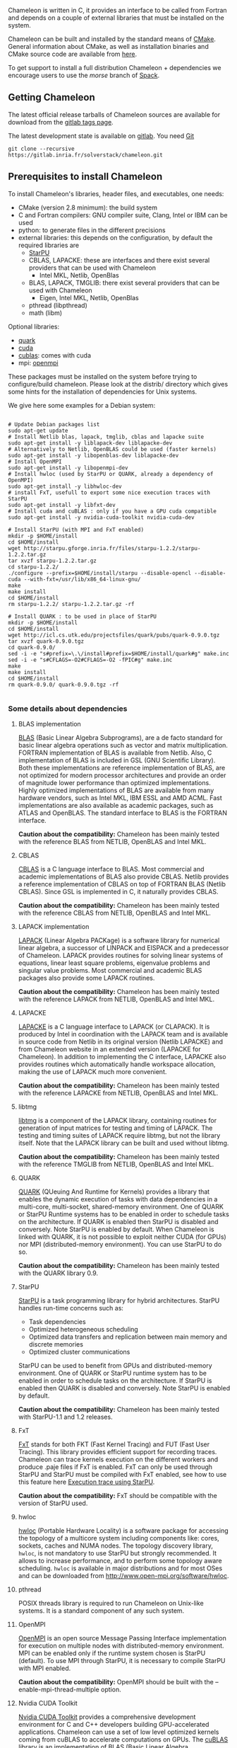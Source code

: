 # This file is part of the Chameleon User's Guide.
# Copyright (C) 2017 Inria
# See the file ../users_guide.org for copying conditions.

Chameleon is written in C, it provides an interface to be called from
Fortran and depends on a couple of external libraries that must be
installed on the system.

Chameleon can be built and installed by the standard means of [[http://www.cmake.org/][CMake]].
General information about CMake, as well as installation binaries and
CMake source code are available from [[http://www.cmake.org/cmake/resources/software.html][here]].

To get support to install a full distribution Chameleon + dependencies
we encourage users to use the /morse/ branch of [[sec:spack][Spack]].


** Getting Chameleon

   The latest official release tarballs of Chameleon sources are
   available for download from the [[https://gitlab.inria.fr/solverstack/chameleon/tags][gitlab tags page]].

   The latest development state is available on [[https://gitlab.inria.fr/solverstack/chameleon][gitlab]]. You need [[https://git-scm.com/downloads][Git]]
   #+begin_src
   git clone --recursive https://gitlab.inria.fr/solverstack/chameleon.git
   #+end_src

** Prerequisites to install Chameleon

   To install Chameleon's libraries, header files, and executables, one
   needs:
   - CMake (version 2.8 minimum): the build system
   - C and Fortran compilers: GNU compiler suite, Clang, Intel or IBM
     can be used
   - python: to generate files in the different precisions
   - external libraries: this depends on the configuration, by default
     the required libraries are
     - [[http://runtime.bordeaux.inria.fr/StarPU/][StarPU]]
     - CBLAS, LAPACKE: these are interfaces and there exist several
       providers that can be used with Chameleon
       - Intel MKL, Netlib, OpenBlas
     - BLAS, LAPACK, TMGLIB: there exist several providers that can be
       used with Chameleon
       - Eigen, Intel MKL, Netlib, OpenBlas
     - pthread (libpthread)
     - math (libm)

   Optional libraries:
   - [[http://icl.cs.utk.edu/quark/][quark]]
   - [[https://developer.nvidia.com/cuda-downloads][cuda]]
   - [[http://docs.nvidia.com/cuda/cublas/][cublas]]: comes with cuda
   - mpi: [[http://www.open-mpi.org/][openmpi]]

   These packages must be installed on the system before trying to
   configure/build chameleon.  Please look at the distrib/ directory
   which gives some hints for the installation of dependencies for Unix
   systems.

   We give here some examples for a Debian system:
   #+begin_src

   # Update Debian packages list
   sudo apt-get update
   # Install Netlib blas, lapack, tmglib, cblas and lapacke suite
   sudo apt-get install -y liblapack-dev liblapacke-dev
   # Alternatively to Netlib, OpenBLAS could be used (faster kernels)
   sudo apt-get install -y libopenblas-dev liblapacke-dev
   # Install OpenMPI
   sudo apt-get install -y libopenmpi-dev
   # Install hwloc (used by StarPU or QUARK, already a dependency of OpenMPI)
   sudo apt-get install -y libhwloc-dev
   # install FxT, usefull to export some nice execution traces with StarPU
   sudo apt-get install -y libfxt-dev
   # Install cuda and cuBLAS : only if you have a GPU cuda compatible
   sudo apt-get install -y nvidia-cuda-toolkit nvidia-cuda-dev

   # Install StarPU (with MPI and FxT enabled)
   mkdir -p $HOME/install
   cd $HOME/install
   wget http://starpu.gforge.inria.fr/files/starpu-1.2.2/starpu-1.2.2.tar.gz
   tar xvzf starpu-1.2.2.tar.gz
   cd starpu-1.2.2/
   ./configure --prefix=$HOME/install/starpu --disable-opencl --disable-cuda --with-fxt=/usr/lib/x86_64-linux-gnu/
   make
   make install
   cd $HOME/install
   rm starpu-1.2.2/ starpu-1.2.2.tar.gz -rf

   # Install QUARK : to be used in place of StarPU
   mkdir -p $HOME/install
   cd $HOME/install
   wget http://icl.cs.utk.edu/projectsfiles/quark/pubs/quark-0.9.0.tgz
   tar xvzf quark-0.9.0.tgz
   cd quark-0.9.0/
   sed -i -e "s#prefix=\.\/install#prefix=$HOME/install/quark#g" make.inc
   sed -i -e "s#CFLAGS=-O2#CFLAGS=-O2 -fPIC#g" make.inc
   make
   make install
   cd $HOME/install
   rm quark-0.9.0/ quark-0.9.0.tgz -rf

   #+end_src

*** Some details about dependencies
**** BLAS implementation
     [[http://www.netlib.org/blas/][BLAS]] (Basic Linear Algebra Subprograms), are a de facto standard
     for basic linear algebra operations such as vector and matrix
     multiplication.  FORTRAN implementation of BLAS is available from
     Netlib.  Also, C implementation of BLAS is included in GSL (GNU
     Scientific Library).  Both these implementations are reference
     implementation of BLAS, are not optimized for modern processor
     architectures and provide an order of magnitude lower performance
     than optimized implementations.  Highly optimized implementations
     of BLAS are available from many hardware vendors, such as Intel
     MKL, IBM ESSL and AMD ACML.  Fast implementations are also
     available as academic packages, such as ATLAS and OpenBLAS.  The
     standard interface to BLAS is the FORTRAN interface.

     *Caution about the compatibility:* Chameleon has been mainly tested
     with the reference BLAS from NETLIB, OpenBLAS and Intel MKL.
**** CBLAS
     [[http://www.netlib.org/blas/#_cblas][CBLAS]] is a C language interface to BLAS.  Most commercial and
     academic implementations of BLAS also provide CBLAS.  Netlib
     provides a reference implementation of CBLAS on top of FORTRAN
     BLAS (Netlib CBLAS).  Since GSL is implemented in C, it naturally
     provides CBLAS.

     *Caution about the compatibility:* Chameleon has been mainly tested with
     the reference CBLAS from NETLIB, OpenBLAS and Intel MKL.

**** LAPACK implementation
     [[http://www.netlib.org/lapack/][LAPACK]] (Linear Algebra PACKage) is a software library for
     numerical linear algebra, a successor of LINPACK and EISPACK and
     a predecessor of Chameleon.  LAPACK provides routines for solving
     linear systems of equations, linear least square problems,
     eigenvalue problems and singular value problems.  Most commercial
     and academic BLAS packages also provide some LAPACK routines.

     *Caution about the compatibility:* Chameleon has been mainly tested
     with the reference LAPACK from NETLIB, OpenBLAS and Intel MKL.

**** LAPACKE
     [[http://www.netlib.org/lapack/][LAPACKE]] is a C language interface to LAPACK (or CLAPACK).  It is
     produced by Intel in coordination with the LAPACK team and is
     available in source code from Netlib in its original version
     (Netlib LAPACKE) and from Chameleon website in an extended
     version (LAPACKE for Chameleon).  In addition to implementing the
     C interface, LAPACKE also provides routines which automatically
     handle workspace allocation, making the use of LAPACK much more
     convenient.

     *Caution about the compatibility:* Chameleon has been mainly tested
     with the reference LAPACKE from NETLIB, OpenBLAS and Intel MKL.

**** libtmg
     [[http://www.netlib.org/lapack/][libtmg]] is a component of the LAPACK library, containing routines
     for generation of input matrices for testing and timing of
     LAPACK.  The testing and timing suites of LAPACK require libtmg,
     but not the library itself. Note that the LAPACK library can be
     built and used without libtmg.

     *Caution about the compatibility:* Chameleon has been mainly tested
     with the reference TMGLIB from NETLIB, OpenBLAS and Intel MKL.

**** QUARK
     [[http://icl.cs.utk.edu/quark/][QUARK]] (QUeuing And Runtime for Kernels) provides a library that
     enables the dynamic execution of tasks with data dependencies in
     a multi-core, multi-socket, shared-memory environment.  One of
     QUARK or StarPU Runtime systems has to be enabled in order to
     schedule tasks on the architecture.  If QUARK is enabled then
     StarPU is disabled and conversely.  Note StarPU is enabled by
     default.  When Chameleon is linked with QUARK, it is not possible
     to exploit neither CUDA (for GPUs) nor MPI (distributed-memory
     environment).  You can use StarPU to do so.

     *Caution about the compatibility:* Chameleon has been mainly tested
     with the QUARK library 0.9.

**** StarPU
     [[http://runtime.bordeaux.inria.fr/StarPU/][StarPU]] is a task programming library for hybrid architectures.
     StarPU handles run-time concerns such as:
     * Task dependencies
     * Optimized heterogeneous scheduling
     * Optimized data transfers and replication between main memory
       and discrete memories
     * Optimized cluster communications

     StarPU can be used to benefit from GPUs and distributed-memory
     environment.  One of QUARK or StarPU runtime system has to be
     enabled in order to schedule tasks on the architecture.  If
     StarPU is enabled then QUARK is disabled and conversely.  Note
     StarPU is enabled by default.

     *Caution about the compatibility:* Chameleon has been mainly tested
     with StarPU-1.1 and 1.2 releases.

**** FxT
     [[http://download.savannah.gnu.org/releases/fkt/][FxT]] stands for both FKT (Fast Kernel Tracing) and FUT (Fast User
     Tracing).  This library provides efficient support for recording
     traces.  Chameleon can trace kernels execution on the different
     workers and produce .paje files if FxT is enabled.  FxT can only
     be used through StarPU and StarPU must be compiled with FxT
     enabled, see how to use this feature here [[sec:trace][Execution trace using
     StarPU]].

     *Caution about the compatibility:* FxT should be compatible with
     the version of StarPU used.

**** hwloc
     [[http://www.open-mpi.org/projects/hwloc/][hwloc]] (Portable Hardware Locality) is a software package for
     accessing the topology of a multicore system including components
     like: cores, sockets, caches and NUMA nodes. The topology
     discovery library, ~hwloc~, is not mandatory to use StarPU but
     strongly recommended.  It allows to increase performance, and to
     perform some topology aware scheduling. ~hwloc~ is available in
     major distributions and for most OSes and can be downloaded from
     http://www.open-mpi.org/software/hwloc.

**** pthread
     POSIX threads library is required to run Chameleon on Unix-like systems.
     It is a standard component of any such system.

**** OpenMPI
     [[http://www.open-mpi.org/][OpenMPI]] is an open source Message Passing Interface
     implementation for execution on multiple nodes with
     distributed-memory environment.  MPI can be enabled only if the
     runtime system chosen is StarPU (default).  To use MPI through
     StarPU, it is necessary to compile StarPU with MPI enabled.

     *Caution about the compatibility:* OpenMPI should be built with the
     --enable-mpi-thread-multiple option.

**** Nvidia CUDA Toolkit
     [[https://developer.nvidia.com/cuda-toolkit][Nvidia CUDA Toolkit]] provides a comprehensive development
     environment for C and C++ developers building GPU-accelerated
     applications.  Chameleon can use a set of low level optimized
     kernels coming from cuBLAS to accelerate computations on GPUs.
     The [[http://docs.nvidia.com/cuda/cublas/][cuBLAS]] library is an implementation of BLAS (Basic Linear
     Algebra Subprograms) on top of the Nvidia CUDA runtime.  cuBLAS
     is normaly distributed with Nvidia CUDA Toolkit.  CUDA/cuBLAS can
     be enabled in Chameleon only if the runtime system chosen is
     StarPU (default).  To use CUDA through StarPU, it is necessary to
     compile StarPU with CUDA enabled.

     *Caution about the compatibility:* Chameleon has been mainly tested
     with CUDA releases from versions 4 to 7.5.  Your compiler must be
     compatible with CUDA.

** Distribution of Chameleon using Spack
   <<sec:spack>>

   To get support to install a full distribution (Chameleon +
   dependencies) we encourage users to use the morse branch of *Spack*.

   Please read these documentations:
   * [[http://morse.gforge.inria.fr/spack/spack.html][Spack Morse]]
   * [[http://morse.gforge.inria.fr/spack/spack.html#orgd5b1afe][Section Chameleon]]

*** Usage example for a simple distribution of Chameleon
    #+begin_src sh
    git clone https://github.com/solverstack/spack.git
    . ./spack/share/spack/setup-env.sh
    spack install -v chameleon
    # chameleon is installed here:
    `spack location -i chameleon`
    #+end_src

** Build and install Chameleon with CMake
   Compilation of Chameleon libraries and executables are done with
   CMake (http://www.cmake.org/). This version has been tested with
   CMake 3.5.1 but any version superior to 2.8 should be fine.

   Here the steps to configure, build, test and install
   1. configure :
      #+begin_src
      cmake path/to/chameleon -DOPTION1= -DOPTION2= ...
      # see the "Configuration options" section to get list of options
      # see the "Dependencies detection" for details about libraries detection
      #+end_src
   2. build :
      #+begin_src
      make
      # do not hesitate to use -j[ncores] option to speedup the compilation
      #+end_src
   3. test (optional, required CHAMELEON_ENABLE_TESTING=ON and/or
      CHAMELEON_ENABLE_TIMING=ON) :
      #+begin_src
      make test
      # or
      ctest
      #+end_src
   4. install (optional) :
      #+begin_src
      make install
      #+end_src
      Do not forget to specify the install directory with
      *-DCMAKE_INSTALL_PREFIX* at configure.
      #+begin_example
      cmake /home/jdoe/chameleon -DCMAKE_INSTALL_PREFIX=/home/jdoe/install/chameleon
      #+end_example
      Note that the install process is optional. You are free to use
      Chameleon binaries compiled in the build directory.
*** Configuration options
    You can optionally activate some options at cmake configure (like CUDA, MPI, ...)
    invoking ~cmake path/to/your/CMakeLists.txt -DOPTION1= -DOPTION2= ...~
    #+begin_src
    cmake /home/jdoe/chameleon/ -DCMAKE_BUILD_TYPE=Debug \
                                -DCMAKE_INSTALL_PREFIX=/home/jdoe/install/ \
                                -DCHAMELEON_USE_CUDA=ON \
                                -DCHAMELEON_USE_MPI=ON \
                                -DBLA_VENDOR=Intel10_64lp \
                                -DSTARPU_DIR=/home/jdoe/install/starpu-1.2/ \
                                -DCHAMELEON_ENABLE_TRACING=ON
    #+end_src

    You can get the full list of options with *-L[A][H]* options of cmake command
    #+begin_src
    cmake -LH /home/jdoe/chameleon/
    #+end_src

    You can also set the options thanks to the *ccmake* interface.

**** Native CMake options (non-exhaustive list)
     * *CMAKE_BUILD_TYPE=Debug|Release|RelWithDebInfo|MinSizeRel* :
       level of compiler optimization, enable/disable debug
       information
     * *CMAKE_INSTALL_PREFIX=path/to/your/install/dir* : where headers,
       libraries, executables, etc, will be copied when invoking make
       install
     * *BUILD_SHARED_LIBS=ON|OFF* : indicate wether or not CMake has to
       build Chameleon static (~OFF~) or shared (~ON~) libraries.
     * *CMAKE_C_COMPILER=gcc|icc|...* : to choose the C compilers
       if several exist in the environment
     * *CMAKE_Fortran_COMPILER=gfortran|ifort|...*: to choose the
       Fortran compilers if several exist in the environment

**** Related to specific modules (find_package) to find external libraries
     * *BLA_VENDOR=All|Eigen|Open|Generic|Intel10_64lp|Intel10_64lp_seq* :
       to use intel mkl for example, see the list of BLA_VENDOR in
       FindBLAS.cmake in cmake_modules/morse_cmake/modules/find
     * *STARPU_DIR=path/to/root/starpu/install*, see [[sec:depdet][Dependencies
       detection]]
     * *STARPU_INCDIR=path/to/root/starpu/install/headers*, see
       [[sec:depdet][Dependencies detection]]
     * *STARPU_LIBDIR=path/to/root/starpu/install/libs*, see
       [[sec:depdet][Dependencies detection]]
     * List of packages that can searched just like STARPU (with _DIR,
       _INCDIR and _LIBDIR):
       * *BLAS*, *CBLAS*, *EZTRACE*, *FXT*, *HWLOC*, *LAPACK*, *LAPACKE*, *QUARK*,
         *SIMGRID*, *TMG*

     Libraries detected with an official cmake module (see module files
     in CMAKE_ROOT/Modules/): CUDA - MPI - Threads.

     Libraries detected with our cmake modules (see module files in
     cmake_modules/morse_cmake/modules/find/ directory of Chameleon
     sources): BLAS - CBLAS - EZTRACE - FXT - HWLOC - LAPACK -
     LAPACKE - QUARK - SIMGRID - STARPU - TMG.

**** Chameleon specific options
     * *CHAMELEON_SCHED_STARPU=ON|OFF* (default ON) : to link with
       StarPU library (runtime system)
     * *CHAMELEON_SCHED_QUARK=ON|OFF* (default OFF) : to link with QUARK
       library (runtime system)
     * *CHAMELEON_USE_MPI=ON|OFF* (default OFF) : to link with MPI
       library (message passing implementation for use of multiple
       nodes with distributed memory), can only be used with StarPU
     * *CHAMELEON_USE_CUDA=ON|OFF* (default OFF) : to link with CUDA
       runtime (implementation paradigm for accelerated codes on GPUs)
       and cuBLAS library (optimized BLAS kernels on GPUs), can only
       be used with StarPU
     * *CHAMELEON_ENABLE_DOC=ON|OFF* (default OFF) : to control build of
       the documentation contained in doc/ sub-directory
     * *CHAMELEON_ENABLE_EXAMPLE=ON|OFF* (default ON) : to control build
       of the examples executables (API usage) contained in example/
       sub-directory
     * *CHAMELEON_ENABLE_PRUNING_STATS=ON|OFF* (default OFF)
     * *CHAMELEON_ENABLE_TESTING=ON|OFF* (default ON) : to control build
       of testing executables (numerical check) contained in testing/
       sub-directory
     * *CHAMELEON_ENABLE_TIMING=ON|OFF* (default ON) : to control build
       of timing executables (performances check) contained in timing/
       sub-directory
     * *CHAMELEON_ENABLE_TRACING=ON|OFF* (default OFF) : to enable trace
       generation during execution of timing drivers. It requires
       StarPU to be linked with FxT library (trace execution of
       kernels on workers), see also [[sec:trace][Execution tracing
       with StarPU]].
     * *CHAMELEON_SIMULATION=ON|OFF* (default OFF) : to enable
       simulation mode, means Chameleon will not really execute tasks,
       see details in section [[sec:simu][Use simulation mode with
       StarPU-SimGrid]]. This option must be used with StarPU compiled
       with [[http://simgrid.gforge.inria.fr/][SimGrid]] allowing to guess the execution time on any
       architecture. This feature should be used to make experiments
       on the scheduler behaviors and performances not to produce
       solutions of linear systems.

*** Dependencies detection
    <<sec:depdet>>

    You have different choices to detect dependencies on your system,
    either by setting some environment variables containing paths to
    the libs and headers or by specifying them directly at cmake
    configure. Different cases :

    1) detection of dependencies through environment variables:
       - LD_LIBRARY_PATH should contain the list of paths where to find
         the libraries:
         #+begin_src
         export LD_LIBRARY_PATH=$LD_LIBRARY_PATH:install/path/to/your/lib
         #+end_src
       - INCLUDE should contain the list of paths where to find the
         header files of libraries
         #+begin_src
         export INCLUDE=$INCLUDE:install/path/to/your/headers
         #+end_src
    2) detection with user's given paths:
       - you can specify the path at cmake configure by invoking ~cmake
         path/to/your/CMakeLists.txt -DLIB_DIR=path/to/your/lib~ where
         LIB stands for the name of the lib to look for
         #+begin_src
         cmake path/to/your/CMakeLists.txt -DSTARPU_DIR=path/to/starpudir \
                                           -DCBLAS_DIR= ...
         #+end_src
         it is also possible to specify headers and library directories
         separately
         #+begin_src
         cmake path/to/your/CMakeLists.txt -DSTARPU_INCDIR=path/to/libstarpu/include/starpu/1.1 \
                                           -DSTARPU_LIBDIR=path/to/libstarpu/lib
         #+end_src
       - note: BLAS and LAPACK detection can be tedious so that we
         provide a verbose mode you can set *-DBLAS_VERBOSE=ON* or
         *-DLAPACK_VERBOSE=ON* to enable it
    3) detection with custom environment variables: all variables like
       _DIR, _INCDIR, _LIBDIR can be set as environment variables
       instead of CMake options, there will be read
    4) using [[https://www.freedesktop.org/wiki/Software/pkg-config/][pkg-config]] for libraries that provide .pc files
       - update your *PKG_CONFIG_PATH* to the paths where to find .pc
         files of installed external libraries like hwloc, starpu, some
         blas/lapack, etc
